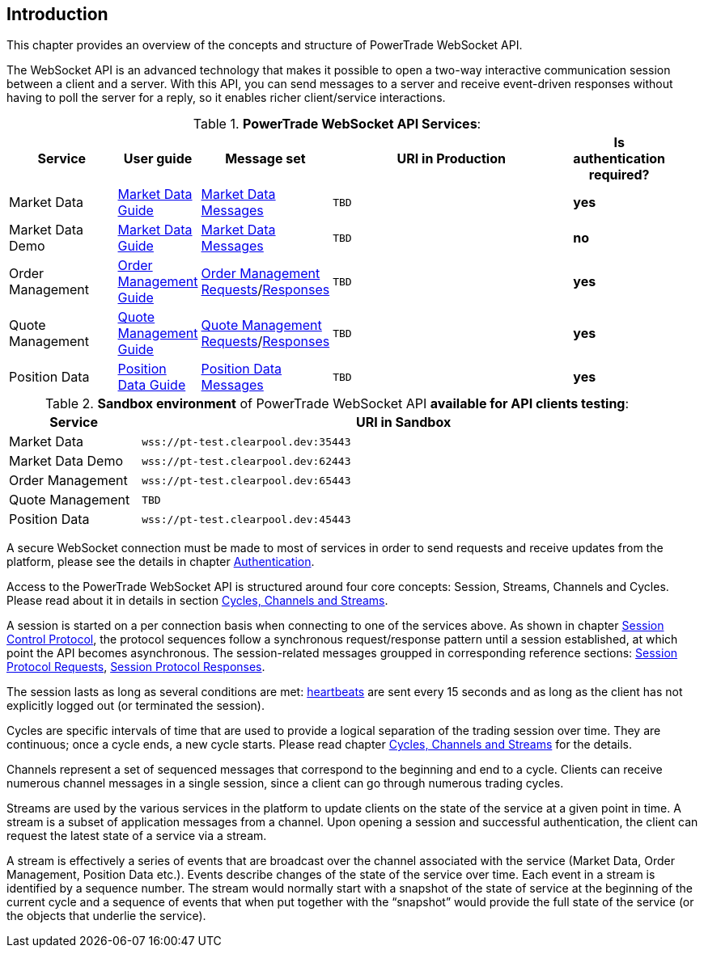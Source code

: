 [[Introduction]]
== *Introduction*

// PowerTrade offers two types of APIs: WebSocket and FIX.
This chapter provides an overview of the concepts and structure of PowerTrade WebSocket API.

The WebSocket API is an advanced technology that makes it possible to open a two-way interactive communication session between a client and a server. With this API, you can send messages to a server and receive event-driven responses without having to poll the server for a reply, so it enables richer client/service interactions.

[[WS_API_Services]]
.*PowerTrade WebSocket API Services*:
[width="95%",cols="^.^20%, ^.^5%, ^.^5%, ^.^60%, ^.^10%", options="header"]
|=================================
| Service | User guide | Message set | URI in Production | Is authentication required?

| Market Data
| <<Service_Guide_Market_Data,Market Data Guide>>
| <<Market_Data_Messages,Market Data Messages>>
| `TBD`
| *yes*

| Market Data Demo
| <<Service_Guide_Market_Data,Market Data Guide>>
| <<Market_Data_Messages,Market Data Messages>>
| `TBD`
| *no*

| Order Management
| <<Service_Guide_Order_Management,Order Management Guide>>
| <<Order_Management_Requests,Order Management Requests>>/<<Order_Management_Responses,Responses>>
| `TBD`
| *yes*

| Quote Management
| <<Service_Guide_Quote_Management,Quote Management Guide>>
| <<Quote_Management_Requests,Quote Management Requests>>/<<Quote_Management_Responses,Responses>>
| `TBD`
| *yes*

| Position Data
| <<Service_Guide_Position_Data,Position Data Guide>>
| <<Position_Data_Messages,Position Data Messages>>
| `TBD`
| *yes*

ifeval::[{for_internal_use} == true]

| Accounts Management
| <<Service_Guide_Accounts_Management,Accounts Management Guide>>
| <<Account_Management_Requests,Account Management Requests>>/<<Account_Management_Responses,Responses>>
| `TBD`
| *yes*

| Funds Management
| <<Service_Guide_Funds_Management,Funds Management Guide>>
| <<Funds_Management_Requests,Funds Management Requests>>/<<Funds_Management_Responses,Responses>>
| `TBD`
| *yes*

endif::[]
|=================================


[[WS_API_Services_Sandbox]]
.*Sandbox environment* of PowerTrade WebSocket API *available for API clients testing*:
[width="95%",cols="^.^20%, ^.^80%", options="header"]
|=================================
| Service | URI in Sandbox

| Market Data
| `wss://pt-test.clearpool.dev:35443`

| Market Data Demo
| `wss://pt-test.clearpool.dev:62443`

| Order Management
| `wss://pt-test.clearpool.dev:65443`

| Quote Management
| `TBD`

| Position Data
| `wss://pt-test.clearpool.dev:45443`

ifeval::[{for_internal_use} == true]

| Accounts Management
| `TBD`

| Funds Management
| `TBD`

endif::[]
|=================================


A secure WebSocket connection must be made to most of services in order to send requests and receive updates from the platform, please see the details in chapter <<Authentication,Authentication>>.

Access to the PowerTrade WebSocket API is structured around four core concepts: Session, Streams, Channels and Cycles. Please read about it in details in section <<Managing_Cycles,Cycles, Channels and Streams>>.

A session is started on a per connection basis when connecting to one of the services above. As shown in chapter <<Session_Control_Protocol_LogIn_LogOut,Session Control Protocol>>, the protocol sequences follow a synchronous request/response pattern until a session established, at which point the API becomes asynchronous. The session-related messages groupped in corresponding reference sections: <<Session_Protocol_Requests,Session Protocol Requests>>, <<Session_Protocol_Responses,Session Protocol Responses>>.

The session lasts as long as several conditions are met: <<heartbeat,heartbeats>> are sent every 15 seconds and as long as the client has not explicitly logged out (or terminated the session).

Cycles are specific intervals of time that are used to provide a logical separation of the trading session over time. They are continuous; once a cycle ends, a new cycle starts. Please read chapter <<Managing_Cycles,Cycles, Channels and Streams>> for the details.

Channels represent a set of sequenced messages that correspond to the beginning and end to a cycle. Clients can receive numerous channel messages in a single session, since a client can go through numerous trading cycles.

Streams are used by the various services in the platform to update clients on the state of the service at a given point in time. A stream is a subset of application messages from a channel. Upon opening a session and successful authentication, the client can request the latest state of a service via a stream.

A stream is effectively a series of events that are broadcast over the channel associated with the service (Market Data, Order Management, Position Data etc.). Events describe changes of the state of the service over time. Each event in a stream is identified by a sequence number. The stream would normally start with a snapshot of the state of service at the beginning of the current cycle and a sequence of events that when put together with the “snapshot” would provide the full state of the service (or the objects that underlie the service).
